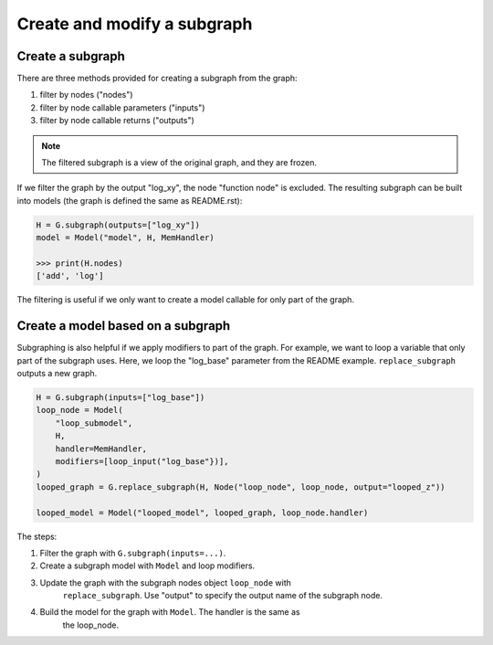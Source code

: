 Create and modify a subgraph
===============================

Create a subgraph
--------------------------------

There are three methods provided for creating a subgraph from the graph:

1. filter by nodes ("nodes")
2. filter by node callable parameters ("inputs")
3. filter by node callable returns ("outputs")

.. Note::

    The filtered subgraph is a view of the original graph, and they are
    frozen.

If we filter the graph by the output "log_xy", the node "function node" is
excluded.
The resulting subgraph can be built into models (the graph is defined the same as
README.rst):

.. code-block:: python

    H = G.subgraph(outputs=["log_xy"])
    model = Model("model", H, MemHandler)

    >>> print(H.nodes)
    ['add', 'log']
 
The filtering is useful if we only want to create a model callable for
only part of the graph.

Create a model based on a subgraph
-----------------------------------

Subgraphing is also helpful if we apply modifiers to part of the
graph. For example, we want to loop a variable that only part of the subgraph
uses. Here, we loop the "log_base" parameter from the README example.
``replace_subgraph`` outputs a new graph.

.. code-block:: python 

    H = G.subgraph(inputs=["log_base"])
    loop_node = Model(
        "loop_submodel",
        H,
        handler=MemHandler,
        modifiers=[loop_input("log_base"})],
    )
    looped_graph = G.replace_subgraph(H, Node("loop_node", loop_node, output="looped_z"))

    looped_model = Model("looped_model", looped_graph, loop_node.handler)


The steps:

1. Filter the graph with ``G.subgraph(inputs=...)``.
2. Create a subgraph model with ``Model`` and loop modifiers.
3. Update the graph with the subgraph nodes object ``loop_node`` with
    ``replace_subgraph``. Use "output" to specify the output name of the subgraph node.
4. Build the model for the graph with ``Model``. The handler is the same as
    the loop_node.
